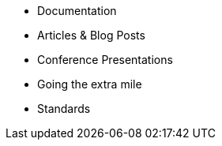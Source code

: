 * Documentation
* Articles & Blog Posts
* Conference Presentations
* Going the extra mile
* Standards
